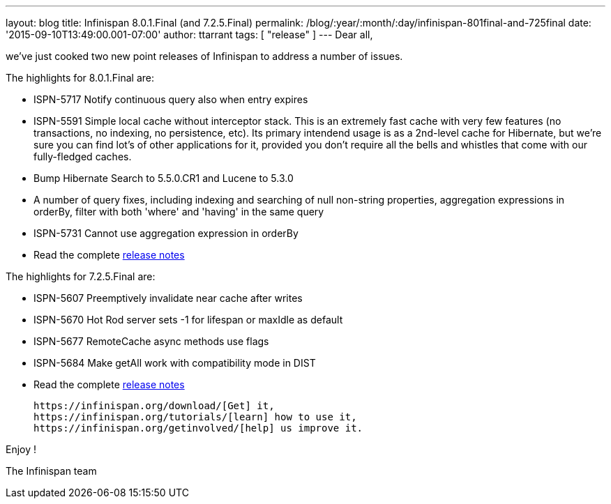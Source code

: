 ---
layout: blog
title: Infinispan 8.0.1.Final (and 7.2.5.Final)
permalink: /blog/:year/:month/:day/infinispan-801final-and-725final
date: '2015-09-10T13:49:00.001-07:00'
author: ttarrant
tags: [ "release" ]
---
Dear all,

we've just cooked two new point releases of Infinispan to address a
number of issues.

The highlights for 8.0.1.Final are:


* ISPN-5717 Notify continuous query also when entry expires
* ISPN-5591 Simple local cache without interceptor stack. This is an
extremely fast cache with very few features (no transactions, no
indexing, no persistence, etc). Its primary intendend usage is as a
2nd-level cache for Hibernate, but we're sure you can find lot's of
other applications for it, provided you don't require all the bells and
whistles that come with our fully-fledged caches.
* Bump Hibernate Search to 5.5.0.CR1 and Lucene to 5.3.0
* A number of query fixes, including indexing and searching of null
non-string properties, aggregation expressions in orderBy, filter with
both 'where' and 'having' in the same query
* ISPN-5731 Cannot use aggregation expression in orderBy
* Read the complete
https://issues.jboss.org/secure/ReleaseNote.jspa?projectId=12310799&version=12328068[release
notes]


The highlights for 7.2.5.Final are:

* ISPN-5607 Preemptively invalidate near cache after writes
* ISPN-5670 Hot Rod server sets -1 for lifespan or maxIdle as default
* ISPN-5677 RemoteCache async methods use flags
* ISPN-5684 Make getAll work with compatibility mode in DIST
* Read the complete
https://issues.jboss.org/secure/ReleaseNote.jspa?projectId=12310799&version=12327781[release
notes]


 https://infinispan.org/download/[Get] it,
 https://infinispan.org/tutorials/[learn] how to use it,
 https://infinispan.org/getinvolved/[help] us improve it.

Enjoy !


The Infinispan team



